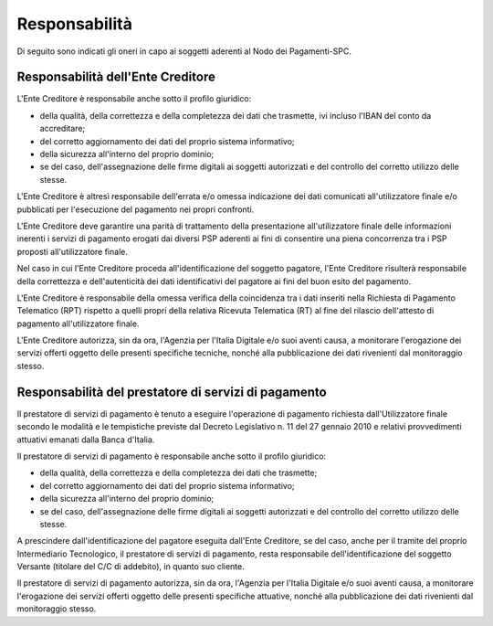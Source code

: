 Responsabilità
================================================================

Di seguito sono indicati gli oneri in capo ai soggetti aderenti al Nodo dei Pagamenti-SPC.

Responsabilità dell'Ente Creditore
-------------------------------------------

L'Ente Creditore è responsabile anche sotto il profilo giuridico:

-  della qualità, della correttezza e della completezza dei dati che trasmette, ivi incluso l'IBAN del conto da accreditare;

-  del corretto aggiornamento dei dati del proprio sistema informativo;

-  della sicurezza all'interno del proprio dominio;

-  se del caso, dell'assegnazione delle firme digitali ai soggetti autorizzati e del controllo del corretto utilizzo delle stesse.

L'Ente Creditore è altresì responsabile dell'errata e/o omessa indicazione dei dati comunicati all'utilizzatore finale e/o pubblicati per l'esecuzione del pagamento nei propri confronti.

L'Ente Creditore deve garantire una parità di trattamento della presentazione all'utilizzatore finale delle informazioni inerenti i servizi di pagamento erogati dai diversi PSP aderenti ai fini di consentire una piena concorrenza tra i PSP proposti all'utilizzatore finale.

Nel caso in cui l'Ente Creditore proceda all'identificazione del soggetto pagatore, l'Ente Creditore risulterà responsabile della correttezza e dell'autenticità dei dati identificativi del pagatore ai fini del buon esito del pagamento.

L'Ente Creditore è responsabile della omessa verifica della coincidenza tra i dati inseriti nella Richiesta di Pagamento Telematico (RPT) rispetto a quelli propri della relativa Ricevuta Telematica (RT) al fine del rilascio dell'attesto di pagamento all'utilizzatore finale.

L'Ente Creditore autorizza, sin da ora, l'Agenzia per l'Italia Digitale e/o suoi aventi causa, a monitorare l'erogazione dei servizi offerti oggetto delle presenti specifiche tecniche, nonché alla pubblicazione dei dati rivenienti dal monitoraggio stesso.

Responsabilità del prestatore di servizi di pagamento
-------------------------------------------------------------

Il prestatore di servizi di pagamento è tenuto a eseguire l'operazione di pagamento richiesta dall'Utilizzatore finale secondo le modalità e le tempistiche previste dal Decreto Legislativo n. 11 del 27 gennaio 2010 e relativi provvedimenti attuativi emanati dalla Banca d'Italia.

Il prestatore di servizi di pagamento è responsabile anche sotto il profilo giuridico:

-  della qualità, della correttezza e della completezza dei dati che trasmette;

-  del corretto aggiornamento dei dati del proprio sistema informativo;

-  della sicurezza all'interno del proprio dominio;

-  se del caso, dell'assegnazione delle firme digitali ai soggetti autorizzati e del controllo del corretto utilizzo delle stesse.

A prescindere dall'identificazione del pagatore eseguita dall'Ente Creditore, se del caso, anche per il tramite del proprio Intermediario Tecnologico, il prestatore di servizi di pagamento, resta responsabile dell'identificazione del soggetto Versante (titolare del C/C di addebito), in quanto suo cliente.

Il prestatore di servizi di pagamento autorizza, sin da ora, l'Agenzia per l'Italia Digitale e/o suoi aventi causa, a monitorare l'erogazione dei servizi offerti oggetto delle presenti specifiche attuative, nonché alla pubblicazione dei dati rivenienti dal monitoraggio stesso.